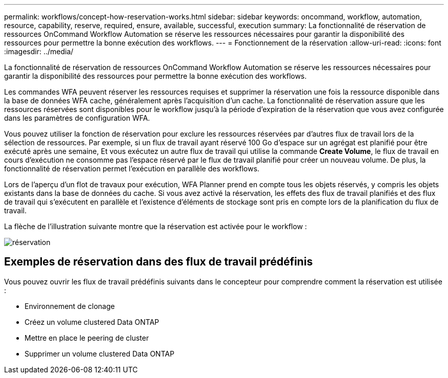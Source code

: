 ---
permalink: workflows/concept-how-reservation-works.html 
sidebar: sidebar 
keywords: oncommand, workflow, automation, resource, capability, reserve, required, ensure, available, successful, execution 
summary: La fonctionnalité de réservation de ressources OnCommand Workflow Automation se réserve les ressources nécessaires pour garantir la disponibilité des ressources pour permettre la bonne exécution des workflows. 
---
= Fonctionnement de la réservation
:allow-uri-read: 
:icons: font
:imagesdir: ../media/


[role="lead"]
La fonctionnalité de réservation de ressources OnCommand Workflow Automation se réserve les ressources nécessaires pour garantir la disponibilité des ressources pour permettre la bonne exécution des workflows.

Les commandes WFA peuvent réserver les ressources requises et supprimer la réservation une fois la ressource disponible dans la base de données WFA cache, généralement après l'acquisition d'un cache. La fonctionnalité de réservation assure que les ressources réservées sont disponibles pour le workflow jusqu'à la période d'expiration de la réservation que vous avez configurée dans les paramètres de configuration WFA.

Vous pouvez utiliser la fonction de réservation pour exclure les ressources réservées par d'autres flux de travail lors de la sélection de ressources. Par exemple, si un flux de travail ayant réservé 100 Go d'espace sur un agrégat est planifié pour être exécuté après une semaine, Et vous exécutez un autre flux de travail qui utilise la commande *Create Volume*, le flux de travail en cours d'exécution ne consomme pas l'espace réservé par le flux de travail planifié pour créer un nouveau volume. De plus, la fonctionnalité de réservation permet l'exécution en parallèle des workflows.

Lors de l'aperçu d'un flot de travaux pour exécution, WFA Planner prend en compte tous les objets réservés, y compris les objets existants dans la base de données du cache. Si vous avez activé la réservation, les effets des flux de travail planifiés et des flux de travail qui s'exécutent en parallèle et l'existence d'éléments de stockage sont pris en compte lors de la planification du flux de travail.

La flèche de l'illustration suivante montre que la réservation est activée pour le workflow :

image::../media/reservation.png[réservation]



== Exemples de réservation dans des flux de travail prédéfinis

Vous pouvez ouvrir les flux de travail prédéfinis suivants dans le concepteur pour comprendre comment la réservation est utilisée :

* Environnement de clonage
* Créez un volume clustered Data ONTAP
* Mettre en place le peering de cluster
* Supprimer un volume clustered Data ONTAP

